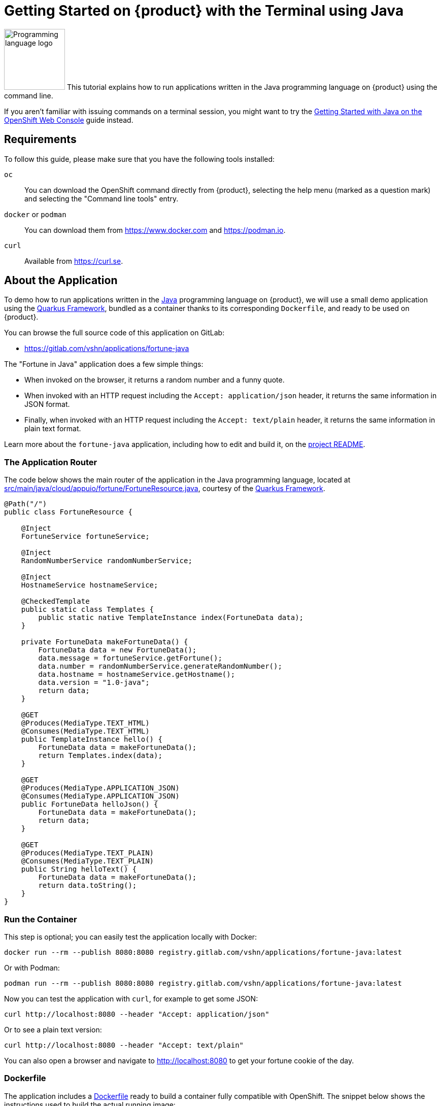 = Getting Started on {product} with the Terminal using Java

// THIS FILE IS AUTOGENERATED
// DO NOT EDIT MANUALLY

image:logos/java.svg[role="related thumb right",alt="Programming language logo",width=120,height=120] This tutorial explains how to run applications written in the Java programming language on {product} using the command line.

If you aren't familiar with issuing commands on a terminal session, you might want to try the xref:tutorials/getting-started/java-web.adoc[Getting Started with Java on the OpenShift Web Console] guide instead.

== Requirements

To follow this guide, please make sure that you have the following tools installed:

`oc`:: You can download the OpenShift command directly from {product}, selecting the help menu (marked as a question mark) and selecting the "Command line tools" entry.

`docker` or `podman`:: You can download them from https://www.docker.com and https://podman.io.

`curl`:: Available from https://curl.se.

== About the Application

To demo how to run applications written in the https://www.java.com/en/[Java] programming language on {product}, we will use a small demo application using the https://quarkus.io/[Quarkus Framework], bundled as a container thanks to its corresponding `Dockerfile`, and ready to be used on {product}.

You can browse the full source code of this application on GitLab:

* https://gitlab.com/vshn/applications/fortune-java

The "Fortune in Java" application does a few simple things:

* When invoked on the browser, it returns a random number and a funny quote.
* When invoked with an HTTP request including the `Accept: application/json` header, it returns the same information in JSON format.
* Finally, when invoked with an HTTP request including the `Accept: text/plain` header, it returns the same information in plain text format.

Learn more about the `fortune-java` application, including how to edit and build it, on the https://gitlab.com/vshn/applications/fortune-java/-/blob/master/README.adoc[project README].

=== The Application Router

The code below shows the main router of the application in the Java programming language, located at https://gitlab.com/vshn/applications/fortune-java/-/blob/master/src/main/java/cloud/appuio/fortune/FortuneResource.java[src/main/java/cloud/appuio/fortune/FortuneResource.java], courtesy of the https://quarkus.io/[Quarkus Framework].

[source,java,indent=0]
--
@Path("/")
public class FortuneResource {

    @Inject
    FortuneService fortuneService;

    @Inject
    RandomNumberService randomNumberService;

    @Inject
    HostnameService hostnameService;

    @CheckedTemplate
    public static class Templates {
        public static native TemplateInstance index(FortuneData data);
    }

    private FortuneData makeFortuneData() {
        FortuneData data = new FortuneData();
        data.message = fortuneService.getFortune();
        data.number = randomNumberService.generateRandomNumber();
        data.hostname = hostnameService.getHostname();
        data.version = "1.0-java";
        return data;
    }

    @GET
    @Produces(MediaType.TEXT_HTML)
    @Consumes(MediaType.TEXT_HTML)
    public TemplateInstance hello() {
        FortuneData data = makeFortuneData();
        return Templates.index(data);
    }

    @GET
    @Produces(MediaType.APPLICATION_JSON)
    @Consumes(MediaType.APPLICATION_JSON)
    public FortuneData helloJson() {
        FortuneData data = makeFortuneData();
        return data;
    }

    @GET
    @Produces(MediaType.TEXT_PLAIN)
    @Consumes(MediaType.TEXT_PLAIN)
    public String helloText() {
        FortuneData data = makeFortuneData();
        return data.toString();
    }
}
--

=== Run the Container

This step is optional; you can easily test the application locally with Docker:

[source,shell]
--
docker run --rm --publish 8080:8080 registry.gitlab.com/vshn/applications/fortune-java:latest
--

Or with Podman:

[source,shell]
--
podman run --rm --publish 8080:8080 registry.gitlab.com/vshn/applications/fortune-java:latest
--

Now you can test the application with `curl`, for example to get some JSON:

[source,shell]
--
curl http://localhost:8080 --header "Accept: application/json"
--

Or to see a plain text version:

[source,shell]
--
curl http://localhost:8080 --header "Accept: text/plain"
--

You can also open a browser and navigate to http://localhost:8080 to get your fortune cookie of the day.

=== Dockerfile

The application includes a https://gitlab.com/vshn/applications/fortune-java/-/blob/master/Dockerfile[Dockerfile] ready to build a container fully compatible with OpenShift. The snippet below shows the instructions used to build the actual running image:

[source,dockerfile,indent=0]
--
# Stage 3: assemble runtime image
FROM quay.io/quarkus/quarkus-distroless-image:1.0
ENV PATH=/
COPY --from=fortune /usr/local/games/fortune /fortune
COPY --from=fortune /usr/local/bin/strfile /strfile
COPY --from=fortune /usr/local/bin/unstr /unstr
COPY --from=fortune /usr/local/bin/rot /rot
COPY --from=fortune /usr/local/local/share/games/fortunes /usr/local/local/share/games/fortunes
COPY --from=quarkus /code/target/*-runner /application

EXPOSE 8080

# <1>
USER nonroot

CMD ["./application", "-Dquarkus.http.host=0.0.0.0"]
--
<1> This explicitly prevents the container from running as root; this is a requirement of OpenShift, and a good practice for images in general.

You can use the `Dockerfile` above to build your own copy of the container, which you can then push to the registry of your choice. Clone the repo:

[source,shell]
--
git clone https://gitlab.com/vshn/applications/fortune-java.git
--

`cd` into it:

[source,shell]
--
cd fortune-java
--

And build your image with Docker:

[source,shell]
--
docker build -t fortune-java .
--

Or with Podman instead:

[source,shell]
--
podman build -t fortune-java .
--

== Step 1: Create a Project

Follow these steps to login to {product} on your terminal, create a project, and to deploy the application:

. Login to the {product} console:
+
[source,shell]
--
oc login --server=https://api.[YOUR_CHOSEN_ZONE].appuio.cloud:6443
--

. Click on the link above to open it on your browser.
. Click "Display token" and copy the login command shown in "Log in with this token"
. Paste the `oc login` command on the terminal:
+
[source,shell]
--
oc login --token=sha256~_xxxxxx_xxxxxxxxxxxxxxxxxxxxxx-xxxxxxxxxx-X --server=https://api.[YOUR_CHOSEN_ZONE].appuio.cloud:6443
--

. Create a new project called "[YOUR_USERNAME]-fortune-java"
+
[source,shell]
--
oc new-project [YOUR_USERNAME]-fortune-java
--

. To deploy the application we will use a standard Kubernetes `Deployment` object. Save the following YAML in a file called `deployment.yaml`:
+
[source,yaml]
----
apiVersion: apps/v1
kind: Deployment
metadata:
  name: fortune-java
spec:
  template:
    spec:
      containers:
      - image: registry.gitlab.com/vshn/applications/fortune-java:latest
        imagePullPolicy: Always
        name: fortune-container
        ports:
        - containerPort: 8080
    metadata:
      labels:
        app: fortune-java
  selector:
    matchLabels:
      app: fortune-java
  strategy:
    type: Recreate
---
apiVersion: v1
kind: Service
metadata:
  name: fortune-java
spec:
  ports:
    - port: 8080
      targetPort: 8080
  selector:
    app: fortune-java
  type: ClusterIP
----

. Then apply the deployment to your {product} project:
+
[source,shell]
--
oc apply -f deployment.yaml
deployment.apps/fortune-java created
service/fortune-java created
--
+
And wait until your pod appears with the status "Running":
+
[source,shell]
--
oc get pods --watch
--

== Step 2: Publish your Application

At the moment your container is running but it's not available from the Internet. To be able to access our application, we must create an `Ingress` object.

. Create another file called `ingress.yaml` with the following contents, customizing the parts marked as `[YOUR_USERNAME]` and `[YOUR_CHOSEN_ZONE]` to your liking (and according to the xref:references/zones.adoc[Zones documentation page]):
+
[source,yaml]
--
apiVersion: networking.k8s.io/v1
kind: Ingress
metadata:
  annotations:
    cert-manager.io/cluster-issuer: letsencrypt-production
  name: fortune-java-ingress
spec:
  rules:
  - host: [YOUR_USERNAME]-fortune-java.apps.[YOUR_CHOSEN_ZONE].appuio.cloud # <1>
    http:
      paths:
      - pathType: Prefix
        path: /
        backend:
          service:
            name: fortune-java
            port:
              number: 8080
  tls:
  - hosts:
    - [YOUR_USERNAME]-fortune-java.apps.[YOUR_CHOSEN_ZONE].appuio.cloud
    secretName: fortune-java-cert
--
<1> Replace the placeholders `YOUR_USERNAME` and `YOUR_CHOSEN_ZONE` with valid values.

. Apply the ingress object to your {product} project and wait until you route shows as available.
+
[source,shell]
--
oc apply -f ingress.yaml
ingress.networking.k8s.io/fortune-java-ingress created
--
+
And wait for your route to be ready:
+
[source,shell]
--
oc get routes --watch
--

. After a few seconds, you should be able to get your daily fortune message using `curl` in plain text!
+
[source,shell]
--
curl https://[YOUR_USERNAME]-fortune-java.apps.[YOUR_CHOSEN_ZONE].appuio.cloud --header "Accept: text/plain"
--
+
Or in JSON instead:
+
[source,shell]
--
curl https://[YOUR_USERNAME]-fortune-java.apps.[YOUR_CHOSEN_ZONE].appuio.cloud --header "Accept: application/json"
--

== Step 3: There's no Step 3!

The "Fortune in  Java" application is now running on {product}. Congratulations!

What's next? To run your own application written in Java or using the Quarkus Framework on {product}, follow these steps:

* Containerize the application making sure it's compatible with {product}. The `Dockerfile` above can serve as a starting point.
* Enhance the deployment for your application with liveness and health probes, or better yet, create a https://helm.sh/[Helm] chart.
* Configure your CI/CD system to automatically deploy your application to your preferred {product} zone.

Finally, when you're done testing the fortune application, delete the `fortune-java` project with the following command:

[source,shell]
--
oc delete project [YOUR_USERNAME]-fortune-java
--